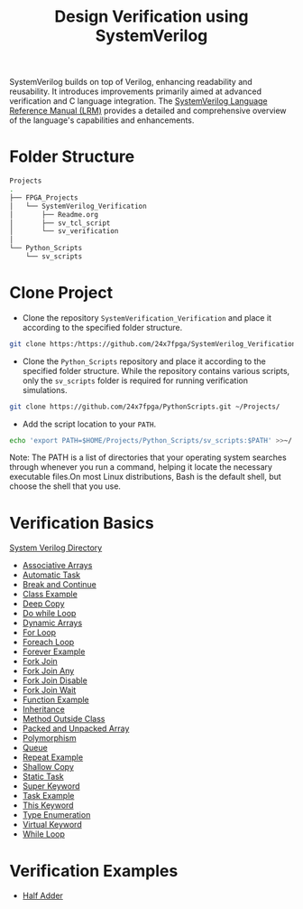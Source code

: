 #+title: Design Verification using SystemVerilog

SystemVerilog builds on top of Verilog, enhancing readability and reusability. It introduces improvements primarily aimed at advanced verification and C language integration. The [[http://ece.uah.edu/~gaede/cpe526/SystemVerilog_3.1a.pdf][SystemVerilog Language Reference Manual (LRM)]] provides a detailed and comprehensive overview of the language's capabilities and enhancements.

* Folder Structure

#+begin_src bash
Projects
.
├── FPGA_Projects
│   └── SystemVerilog_Verification
│       ├── Readme.org
│       ├── sv_tcl_script
│       └── sv_verification
│   
└── Python_Scripts
    └── sv_scripts
#+end_src

* Clone Project 

- Clone the repository =SystemVerification_Verification= and place it according to the specified folder structure.

#+begin_src bash
git clone https:/https://github.com/24x7fpga/SystemVerilog_Verification.git ~/Projects/FPGA_Projects/
#+end_src

- Clone the =Python_Scripts= repository and place it according to the specified folder structure. While the repository contains various scripts, only the =sv_scripts= folder is required for running verification simulations.

#+begin_src bash
git clone https://github.com/24x7fpga/PythonScripts.git ~/Projects/
#+end_src

- Add the script location to your =PATH=.

#+begin_src bash
echo 'export PATH=$HOME/Projects/Python_Scripts/sv_scripts:$PATH' >>~/.zshrc
#+end_src

Note: The PATH is a list of directories that your operating system searches through whenever you run a command, helping it locate the necessary executable files.On most Linux distributions, Bash is the default shell, but choose the shell that you use.

* Verification Basics

[[https://24x7fpga.com/sv_directory/2024_06_27_16_53_00_sv_verification_directory/][System Verilog Directory]]

- [[https://24x7fpga.com/sv_directory/2024_07_02_00_18_56_associative_arrays/][Associative Arrays]]
- [[https://24x7fpga.com/sv_directory/2024_07_19_15_48_23_tasks/][Automatic Task]]
- [[https://24x7fpga.com/sv_directory/2024_07_19_15_18_41_break_and_continue/][Break and Continue]]
- [[https://24x7fpga.com/sv_directory/2024_07_24_16_47_44_class/][Class Example]]
- [[https://24x7fpga.com/sv_directory/2024_07_26_09_41_22_shallow_copy_and_deep_copy/][Deep Copy]]
- [[https://24x7fpga.com/sv_directory/2024_07_19_14_21_47_while_and_do_while_loops/][Do while Loop]]
- [[https://24x7fpga.com/sv_directory/2024_07_01_15_56_35_dynamic_arrays/][Dynamic Arrays]]
- [[https://24x7fpga.com/sv_directory/2024_07_19_12_40_49_for_and_foreach_loops/][For Loop]]
- [[https://24x7fpga.com/sv_directory/2024_07_19_12_40_49_for_and_foreach_loops/][Foreach Loop]]
- [[https://24x7fpga.com/sv_directory/2024_07_19_14_46_31_repeat_and_forever/][Forever Example]]
- [[https://24x7fpga.com/sv_directory/2024_07_20_21_47_05_fork_join/][Fork Join]]
- [[https://24x7fpga.com/sv_directory/2024_07_20_21_58_50_fork_join_any/][Fork Join Any]]
- [[https://24x7fpga.com/sv_directory/2024_07_23_17_27_50_disable_fork/][Fork Join Disable]]
- [[https://24x7fpga.com/sv_directory/2024_07_23_17_27_07_wait_fork/][Fork Join Wait]]
- [[https://24x7fpga.com/sv_directory/2024_07_20_15_36_43_functions/][Function Example]]
- [[https://24x7fpga.com/sv_directory/2024_07_29_11_09_50_inheritance/][Inheritance]]
- [[https://24x7fpga.com/sv_directory/2024_07_25_12_36_42_method/][Method Outside Class]]
- [[https://24x7fpga.com/sv_directory/2024_06_29_23_39_49_packed_and_unpacked_array/][Packed and Unpacked Array]]
- [[https://24x7fpga.com/sv_directory/2024_07_31_10_26_49_polymorphism/][Polymorphism]]
- [[https://24x7fpga.com/sv_directory/2024_07_01_23_35_47_queues/][Queue]]
- [[https://24x7fpga.com/sv_directory/2024_07_19_14_46_31_repeat_and_forever/][Repeat Example]]
- [[https://24x7fpga.com/sv_directory/2024_07_26_09_41_22_shallow_copy_and_deep_copy/][Shallow Copy]]
- [[https://24x7fpga.com/sv_directory/2024_07_19_15_48_23_tasks/][Static Task]]
- [[https://24x7fpga.com/sv_directory/2024_07_29_12_16_52_super_keyword/][Super Keyword]]
- [[https://24x7fpga.com/sv_directory/2024_07_19_15_48_23_tasks/][Task Example]]
- [[https://24x7fpga.com/sv_directory/2024_07_25_14_49_57_this_keyword/][This Keyword]]
- [[https://24x7fpga.com/sv_directory/2024_07_02_15_05_30_enumeration/][Type Enumeration]]
- [[https://24x7fpga.com/sv_directory/2024_07_31_10_21_04_virtual_keyword/][Virtual Keyword]]
- [[https://24x7fpga.com/sv_directory/2024_07_19_14_21_47_while_and_do_while_loops/][While Loop]]

* Verification Examples

- [[https://github.com/24x7fpga/SystemVerilog_Verification/tree/main/sv_verification/half_adder][Half Adder]]
